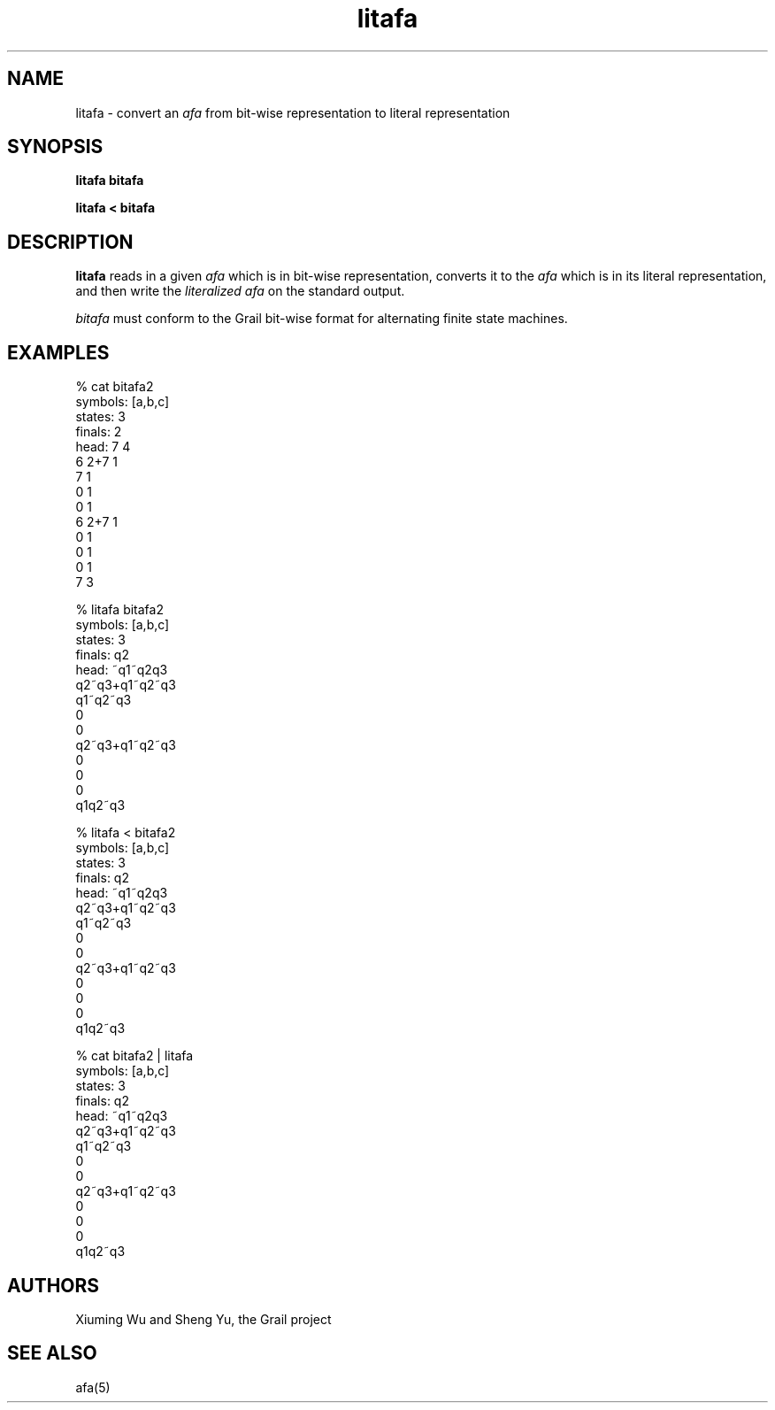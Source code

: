 .de EX		
.if \\n(.$>1 .tm troff: tmac.an: \\*(.F: extra arguments ignored
.sp \\n()Pu
.ne 8v
.ie \\n(.$ .nr EX 0\\$1n
.el .nr EX 0.5i
.in +\\n(EXu
.nf
.CW
..
.de EE		
.if \\n(.$>0 .tm troff: tmac.an: \\*(.F: arguments ignored
.R
.fi
.in -\\n(EXu
.sp \\n()Pu
..
.TH litafa 1 "Grail"
.SH NAME
litafa \- convert an \fIafa\fR from  bit-wise representation  
to  literal representation 
.SH SYNOPSIS
.B litafa bitafa
.sp
.B litafa < bitafa
.SH DESCRIPTION
.B
litafa
reads in a given \fIafa\fR which is in bit-wise representation, converts it to 
the  \fIafa\fR which is in its literal representation, and
then write the \fIliteralized afa\fR on the standard output. 
.LP
\fIbitafa\fR must conform to the Grail bit-wise format for alternating 
finite state machines.
.SH EXAMPLES
.EX
% cat bitafa2
symbols: [a,b,c]
states:  3
finals:  2
head: 7 4
6 2+7 1
7 1
0 1
0 1
6 2+7 1
0 1
0 1
0 1
7 3


% litafa bitafa2
symbols: [a,b,c]
states: 3
finals: q2 
head: ~q1~q2q3
q2~q3+q1~q2~q3
q1~q2~q3
0
0
q2~q3+q1~q2~q3
0
0
0
q1q2~q3

% litafa < bitafa2
symbols: [a,b,c]
states: 3
finals: q2 
head: ~q1~q2q3
q2~q3+q1~q2~q3
q1~q2~q3
0
0
q2~q3+q1~q2~q3
0
0
0
q1q2~q3


% cat bitafa2 | litafa
symbols: [a,b,c]
states: 3
finals: q2 
head: ~q1~q2q3
q2~q3+q1~q2~q3
q1~q2~q3
0
0
q2~q3+q1~q2~q3
0
0
0
q1q2~q3

.EE
.SH AUTHORS
Xiuming Wu and Sheng Yu, the Grail project
.SH "SEE ALSO"
afa(5)
